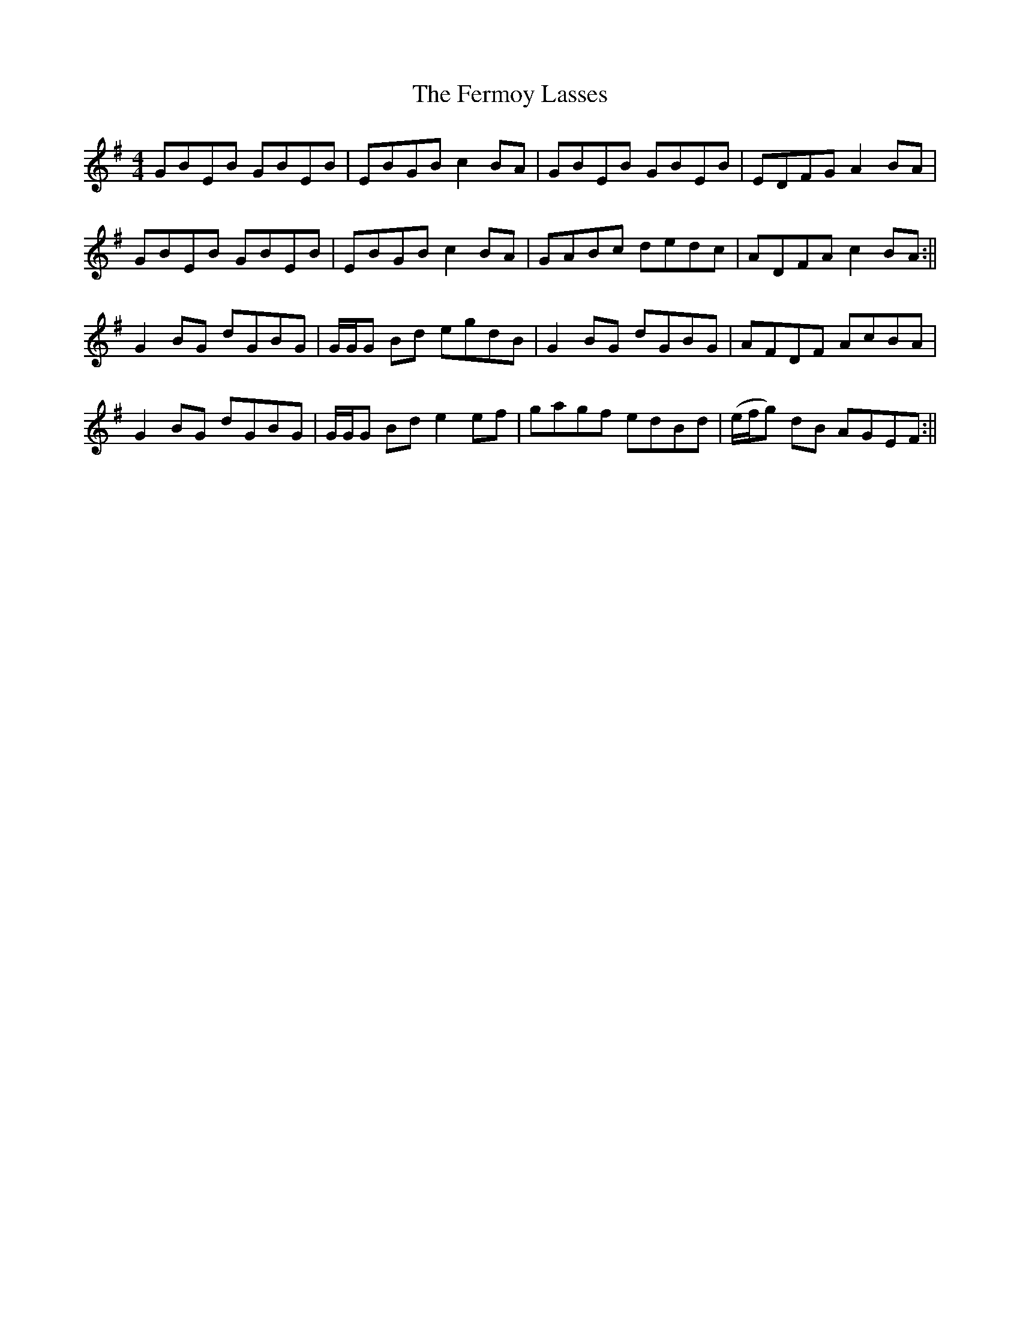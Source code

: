 X: 5
T: Fermoy Lasses, The
Z: jenny 
S: https://thesession.org/tunes/219#setting12903
R: reel
M: 4/4
L: 1/8
K: Emin
GBEB GBEB|EBGB c2 BA|GBEB GBEB|EDFG A2 BA|GBEB GBEB|EBGB c2 BA|GABc dedc|ADFA c2 BA:||G2 BG dGBG|G/G/G Bd egdB|G2 BG dGBG|AFDF AcBA|G2 BG dGBG|G/G/G Bd e2 ef|gagf edBd|(e/f/g) dB AGEF:||

